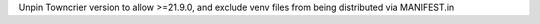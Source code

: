 Unpin Towncrier version to allow >=21.9.0, and exclude venv files from being distributed via MANIFEST.in
